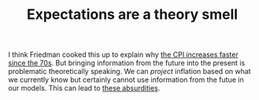 :PROPERTIES:
:ID:       e8f83655-22c9-4bdc-8805-faa2e94235df
:END:
#+TITLE: Expectations are a theory smell
#+CREATED: [2022-01-16 Sun 21:22]
#+LAST_MODIFIED: [2022-01-16 Sun 21:46]

I think Friedman cooked this up to explain why [[id:7be372a6-07f8-4ee7-b12c-5a9747c46c83][the CPI increases faster since the 70s]]. But bringing information from the future into the present is problematic theoretically speaking. We can /project/ inflation based on what we currently know but certainly cannot use information from the futue in our models. This can lead to [[https://www.econlib.org/archives/2014/03/did_the_rate_in.html][these absurdities]].
